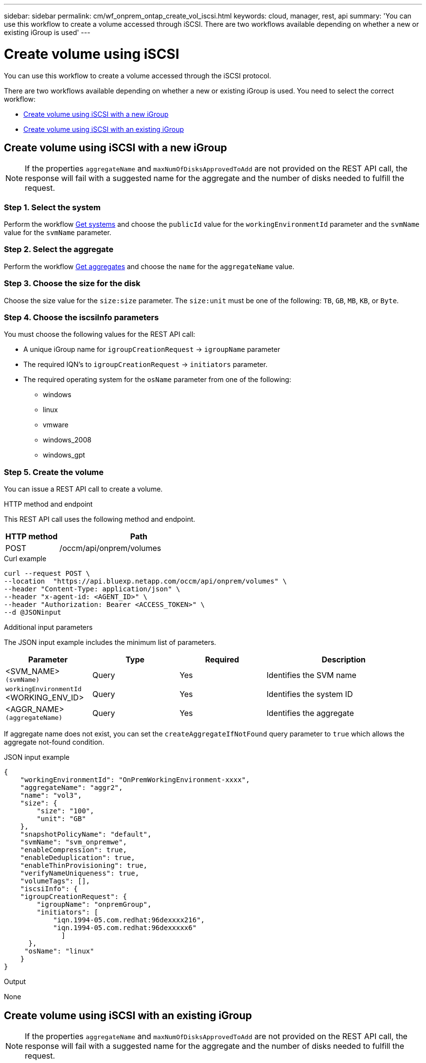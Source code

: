 ---
sidebar: sidebar
permalink: cm/wf_onprem_ontap_create_vol_iscsi.html
keywords: cloud, manager, rest, api
summary: 'You can use this workflow to create a volume accessed through iSCSI. There are two workflows available depending on whether a new or existing iGroup is used'
---

= Create volume using iSCSI
:hardbreaks:
:nofooter:
:icons: font
:linkattrs:
:imagesdir: ./media/

[.lead]
You can use this workflow to create a volume accessed through the iSCSI protocol.

There are two workflows available depending on whether a new or existing iGroup is used. You need to select the correct workflow:

* <<Create volume using iSCSI with a new iGroup>>
* <<Create volume using iSCSI with an existing iGroup>>

== Create volume using iSCSI with a new iGroup

[NOTE]
If the properties `aggregateName` and `maxNumOfDisksApprovedToAdd` are not provided on the REST API call, the response will fail with a suggested name for the aggregate and the number of disks needed to fulfill the request.

=== Step 1. Select the system

Perform the workflow link:wf_onprem_get_wes.html[Get systems] and choose the `publicId` value for the `workingEnvironmentId` parameter and the `svmName` value for the `svmName` parameter.

=== Step 2. Select the aggregate

Perform the workflow link:wf_onprem_ontap_get_aggrs.html[Get aggregates] and choose the `name` for the `aggregateName` value.

=== Step 3. Choose the size for the disk

Choose the size value for the `size:size` parameter. The `size:unit` must be one of the following: `TB`, `GB`, `MB`, `KB`, or `Byte`.

=== Step 4. Choose the iscsiInfo parameters

You must choose the following values for the REST API call:

* A unique iGroup name for `igroupCreationRequest` -> `igroupName` parameter
* The required IQN's to `igroupCreationRequest` -> `initiators` parameter.
* The required operating system for the `osName` parameter from one of the following:
** windows
** linux
** vmware
** windows_2008
** windows_gpt


=== Step 5. Create the volume

You can issue a REST API call to create a volume.

.HTTP method and endpoint

This REST API call uses the following method and endpoint.


[cols="25,75"*,options="header"]
|===
|HTTP method
|Path
|POST
|/occm/api/onprem/volumes
|===

.Curl example
[source,curl]
curl --request POST \
--location  "https://api.bluexp.netapp.com/occm/api/onprem/volumes" \
--header "Content-Type: application/json" \
--header "x-agent-id: <AGENT_ID>" \
--header "Authorization: Bearer <ACCESS_TOKEN>" \
--d @JSONinput

.Additional input parameters

The JSON input example includes the minimum list of parameters.

[cols="25,25, 25, 45"*,options="header"]
|===
|Parameter
|Type
|Required
|Description
|<SVM_NAME> `(svmName)` |Query |Yes |Identifies the SVM name
|`workingEnvironmentId` <WORKING_ENV_ID> |Query |Yes |Identifies the system ID
| <AGGR_NAME> `(aggregateName)` |Query |Yes |Identifies the aggregate 
|===

If aggregate name does not exist, you can set the `createAggregateIfNotFound` query parameter to `true` which allows the aggregate not-found condition.

.JSON input example
[source,json]
{
    "workingEnvironmentId": "OnPremWorkingEnvironment-xxxx",
    "aggregateName": "aggr2",
    "name": "vol3",
    "size": {
        "size": "100",
        "unit": "GB"
    },
    "snapshotPolicyName": "default",
    "svmName": "svm_onpremwe",
    "enableCompression": true,
    "enableDeduplication": true,
    "enableThinProvisioning": true,
    "verifyNameUniqueness": true,
    "volumeTags": [],
    "iscsiInfo": {
    "igroupCreationRequest": {
        "igroupName": "onpremGroup",
        "initiators": [
            "iqn.1994-05.com.redhat:96dexxxx216",
            "iqn.1994-05.com.redhat:96dexxxxx6"
              ]
      },
     "osName": "linux"
    }
}


.Output

None

== Create volume using iSCSI with an existing iGroup

[NOTE]
If the properties `aggregateName` and `maxNumOfDisksApprovedToAdd` are not provided on the REST API call, the response will fail with a suggested name for the aggregate and the number of disks needed to fulfill the request.

=== Step 1. Select the system

Perform the workflow link:wf_onprem_get_wes.html[Get systems] and choose the `publicId` value for the `workingEnvironmentId` parameter and the `svmName` value for the `svmName` parameter.

=== Step 2. Select the aggregate

Perform the workflow link:wf_onprem_ontap_get_aggrs.html[Get aggregates] and choose the `name` for the `aggregateName` parameter.

=== Step 3. Choose the size for the disk

Choose the size value for the `size:size` parameter. The `size:unit` must be one of the following: `TB`, `GB`, `MB`, `KB`, or `Byte`.


=== Step 4. Create the volume

You can issue a REST API call to create a volume.

.HTTP method and endpoint

This REST API call uses the following method and endpoint.


[cols="25,75"*,options="header"]
|===
|HTTP method
|Path
|POST
|/occm/api/onprem/volumes
|===

.Curl example
[source,curl]
curl --request POST \
--location "https://api.bluexp.netapp.com//occm/api/onprem/volumes" \
--header "Content-Type: application/json" \
--header "x-agent-id: <AGENT_ID>" \
--header "Authorization: Bearer <ACCESS_TOKEN>" \
--d @JSONinput

.Additional input parameters

The JSON input example includes the minimum list of parameters.

[cols="25,25, 25, 45"*,options="header"]
|===
|Parameter
|Type
|Required
|Description
|<SVM_NAME> `(svmName)` |Query |Yes |Identifies the SVM name
|`workingEnvironmentId` <WORKING_ENV_ID> |Query |Yes |Identifies the system ID
| <AGGR_NAME> `(aggregateName)` |Query |Yes |Identifies the aggregate 
|===

If an aggregate name does not exist, you can set the `createAggregateIfNotFound` query parameter to `true` which allows the aggregate not-found condition.

.JSON input example
[source,json]
{
  "workingEnvironmentId": "VsaWorkingEnvironment-xxxxx",
  "svmName": "svm_zivaws01we01",
  "aggregateName": "aggr1",
  "name": "zivawxxxxxx05Iscsi",
  "size": {
    "size": 100,
    "unit": "GB"
  },
  "iscsiInfo": {
    "igroups": ["zivIgroup1"],
    "osName": "linux"
  },
  "snapshotPolicyName": "default",
  "enableThinProvisioning": true,
  "enableCompression": true,
  "enableDeduplication": true,
  "maxNumOfDisksApprovedToAdd": 0
}

.Output

None

